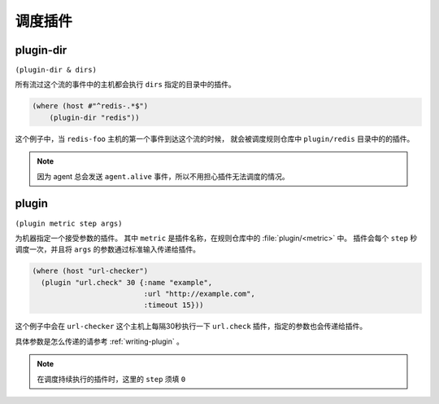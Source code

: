 .. _schedule-plugin:

调度插件
========

.. _plugin-dir:

plugin-dir
----------

``(plugin-dir & dirs)``

所有流过这个流的事件中的主机都会执行 ``dirs`` 指定的目录中的插件。

.. code-block:: clojure

    (where (host #"^redis-.*$")
        (plugin-dir "redis"))

这个例子中，当 ``redis-foo`` 主机的第一个事件到达这个流的时候，
就会被调度规则仓库中 ``plugin/redis`` 目录中的的插件。

.. note::
    因为 agent 总会发送 ``agent.alive`` 事件，所以不用担心插件无法调度的情况。


.. _plugin:

plugin
------

``(plugin metric step args)``

为机器指定一个接受参数的插件。
其中 ``metric`` 是插件名称，在规则仓库中的 :file:`plugin/<metric>` 中。
插件会每个 ``step`` 秒调度一次，并且将 ``args`` 的参数通过标准输入传递给插件。

.. code-block:: clojure

    (where (host "url-checker")
      (plugin "url.check" 30 {:name "example",
                              :url "http://example.com",
                              :timeout 15}))

这个例子中会在 ``url-checker`` 这个主机上每隔30秒执行一下 ``url.check`` 插件，指定的参数也会传递给插件。

具体参数是怎么传递的请参考 :ref:`writing-plugin` 。

.. note::
   在调度持续执行的插件时，这里的 ``step`` 须填 ``0``
